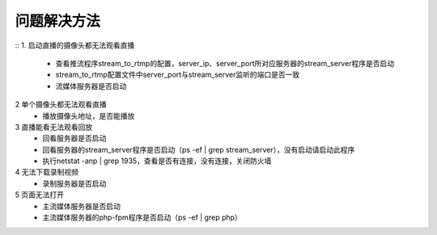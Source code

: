 =============
问题解决方法
=============

::
1. 启动直播的摄像头都无法观看直播
	- 查看推流程序stream_to_rtmp的配置，server_ip、server_port所对应服务器的stream_server程序是否启动
	- stream_to_rtmp配置文件中server_port与stream_server监听的端口是否一致
	- 流媒体服务器是否启动
	    
2 	单个摄像头都无法观看直播
	- 播放摄像头地址，是否能播放
	
3	直播能看无法观看回放
	- 回看服务器是否启动
	- 回看服务器的stream_server程序是否启动（ps -ef | grep stream_server），没有启动请启动此程序
	- 执行netstat -anp | grep 1935，查看是否有连接，没有连接，关闭防火墙

4	无法下载录制视频
	- 录制服务器是否启动

5	页面无法打开
	- 主流媒体服务器是否启动
	- 主流媒体服务器的php-fpm程序是否启动（ps -ef | grep php）
